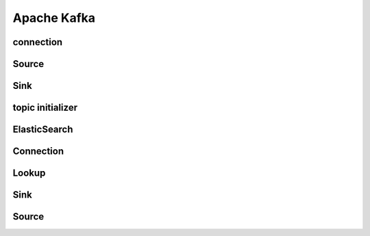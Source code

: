 Apache Kafka
===========

connection
----------
.. py:currentmodule:: bspump
.. py:class:: KafkaConnection()

Source
----------
.. py:currentmodule:: bspump
.. py:class:: KafkaSource()

Sink
----------
.. py:currentmodule:: bspump
.. py:class:: KafkaSink()

topic initializer
----------
.. py:currentmodule:: bspump
.. py:class:: KafkaTopicInitializer()

ElasticSearch
---------

Connection
----------
.. py:currentmodule:: bspump
.. py:class:: ElasticSearchBulk()


Lookup
----------
.. py:currentmodule:: bspump
.. py:class:: ElasticSearchLookup()

Sink
----------
.. py:currentmodule:: bspump
.. py:class:: ElasticSearchSink()

Source
----------
.. py:currentmodule:: bspump
.. py:class:: ElasticSearchSource()